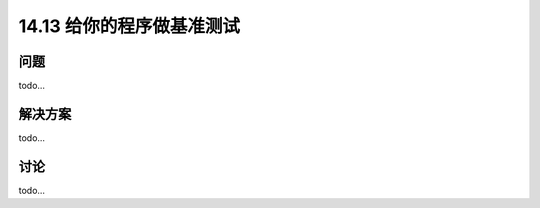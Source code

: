 ==============================
14.13 给你的程序做基准测试
==============================

----------
问题
----------
todo...

----------
解决方案
----------
todo...

----------
讨论
----------
todo...